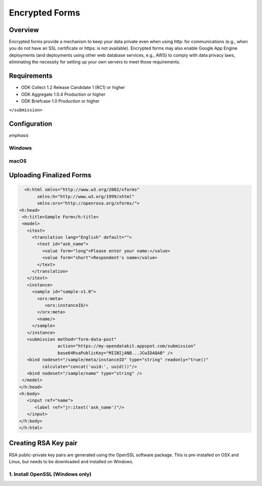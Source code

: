 *****************************
Encrypted Forms
*****************************

Overview 
====================
Encrypted forms provide a mechanism to keep your data private even when using http: for communications (e.g., when you do not have an SSL certificate or https: is not available). Encrypted forms may also enable Google App Engine deployments (and deployments using other web database services, e.g., AWS) to comply with data privacy laws, eliminating the necessity for setting up your own servers to meet those requirements.

Requirements
====================
- ODK Collect 1.2 Release Candidate 1 (RC1) or higher
- ODK Aggregate 1.0.4 Production or higher
- ODK Briefcase 1.0 Production or higher
``</submission>``

Configuration 
====================
*emphasis*

Windows
~~~~~~~~~~~~~~~

macOS
~~~~~~~~~~~~~~~

Uploading Finalized Forms
===========================

.. code-block:: rst

   <h:html xmlns="http://www.w3.org/2002/xforms"
        xmlns:h="http://www.w3.org/1999/xhtml"
	xmlns:orx="http://openrosa.org/xforms/">
 <h:head>
  <h:title>Sample Form</h:title>
  <model>
    <itext>
      <translation lang="English" default="">
        <text id="ask_name">
          <value form="long">Please enter your name:</value>
          <value form="short">Respondent's name</value>
        </text>
      </translation>
    </itext>
    <instance>
      <sample id="sample-v1.0">
        <orx:meta>
           <orx:instanceID/>
        </orx:meta>
        <name/>
      </sample>
    </instance>
    <submission method="form-data-post"
                action="https://my-opendatakit.appspot.com/submission"
                base64RsaPublicKey="MIIBIjANB...JCwIDAQAB" />
    <bind nodeset="/sample/meta/instanceID" type="string" readonly="true()"
          calculate="concat('uuid:', uuid())"/>
    <bind nodeset="/sample/name" type="string" />
  </model>
 </h:head>
 <h:body>
    <input ref="name">
       <label ref="jr:itext('ask_name')"/>
    </input>
 </h:body>
 </h:html>

Creating RSA Key pair
===========================
RSA public-private key pairs are generated using the OpenSSL software package. This is pre-installed on OSX and Linux, but needs to be downloaded and installed on Windows.

1. Install OpenSSL (Windows only)
~~~~~~~~~~~~~~~~~~~~~~~~~~~~~~~~~~~


